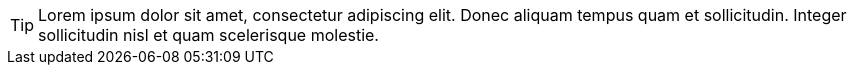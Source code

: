 TIP: Lorem ipsum dolor sit amet, consectetur adipiscing elit.
Donec aliquam tempus quam et sollicitudin.
Integer sollicitudin nisl et quam scelerisque molestie.
